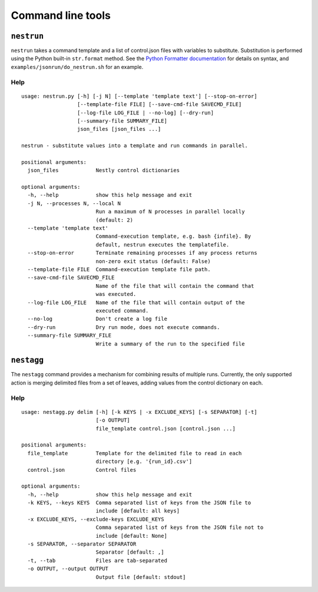 Command line tools
==================

``nestrun``
-----------

``nestrun`` takes a command template and a list of control.json files with variables to
substitute. Substitution is performed using the Python built-in
``str.format`` method. See the `Python Formatter documentation`_ for details on syntax,
and ``examples/jsonrun/do_nestrun.sh`` for an example.

.. _`Python Formatter documentation`: http://docs.python.org/library/string.html#formatstrings

Help
^^^^

::

    usage: nestrun.py [-h] [-j N] [--template 'template text'] [--stop-on-error]
                      [--template-file FILE] [--save-cmd-file SAVECMD_FILE]
                      [--log-file LOG_FILE | --no-log] [--dry-run]
                      [--summary-file SUMMARY_FILE]
                      json_files [json_files ...]

    nestrun - substitute values into a template and run commands in parallel.

    positional arguments:
      json_files            Nestly control dictionaries

    optional arguments:
      -h, --help            show this help message and exit
      -j N, --processes N, --local N
                            Run a maximum of N processes in parallel locally
                            (default: 2)
      --template 'template text'
                            Command-execution template, e.g. bash {infile}. By
                            default, nestrun executes the templatefile.
      --stop-on-error       Terminate remaining processes if any process returns
                            non-zero exit status (default: False)
      --template-file FILE  Command-execution template file path.
      --save-cmd-file SAVECMD_FILE
                            Name of the file that will contain the command that
                            was executed.
      --log-file LOG_FILE   Name of the file that will contain output of the
                            executed command.
      --no-log              Don't create a log file
      --dry-run             Dry run mode, does not execute commands.
      --summary-file SUMMARY_FILE
                            Write a summary of the run to the specified file

``nestagg``
-----------

The ``nestagg`` command provides a mechanism for combining results of multiple
runs.  Currently, the only supported action is merging delimited files from a
set of leaves, adding values from the control dictionary on each.


Help
^^^^

::

    usage: nestagg.py delim [-h] [-k KEYS | -x EXCLUDE_KEYS] [-s SEPARATOR] [-t]
                            [-o OUTPUT]
                            file_template control.json [control.json ...]

    positional arguments:
      file_template         Template for the delimited file to read in each
                            directory [e.g. '{run_id}.csv']
      control.json          Control files

    optional arguments:
      -h, --help            show this help message and exit
      -k KEYS, --keys KEYS  Comma separated list of keys from the JSON file to
                            include [default: all keys]
      -x EXCLUDE_KEYS, --exclude-keys EXCLUDE_KEYS
                            Comma separated list of keys from the JSON file not to
                            include [default: None]
      -s SEPARATOR, --separator SEPARATOR
                            Separator [default: ,]
      -t, --tab             Files are tab-separated
      -o OUTPUT, --output OUTPUT
                            Output file [default: stdout]
